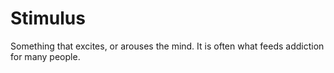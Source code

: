 * Stimulus
  :PROPERTIES:
  :CUSTOM_ID: stimulus
  :END:

Something that excites, or arouses the mind. It is often what feeds
addiction for many people.
